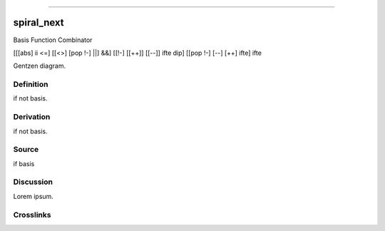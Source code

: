 --------------

spiral_next
^^^^^^^^^^^^^

Basis Function Combinator

[[[abs] ii <=] [[<>] [pop !-] ||] &&] [[!-] [[++]] [[--]] ifte dip] [[pop !-] [--] [++] ifte] ifte

Gentzen diagram.


Definition
~~~~~~~~~~

if not basis.


Derivation
~~~~~~~~~~

if not basis.


Source
~~~~~~~~~~

if basis


Discussion
~~~~~~~~~~

Lorem ipsum.


Crosslinks
~~~~~~~~~~

